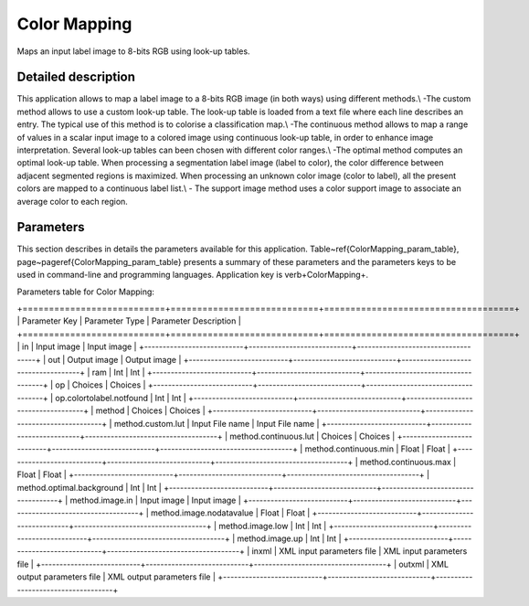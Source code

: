 Color Mapping
^^^^^^^^^^^^^

Maps an input label image to 8-bits RGB using look-up tables.

Detailed description
--------------------

This application allows to map a label image to a 8-bits RGB image (in both ways) using different methods.\\  -The custom method allows to use a custom look-up table. The look-up table is loaded from a text file where each line describes an entry. The typical use of this method is to colorise a classification map.\\  -The continuous method allows to map a range of values in a scalar input image to a colored image using continuous look-up table, in order to enhance image interpretation. Several look-up tables can been chosen with different color ranges.\\ -The optimal method computes an optimal look-up table. When processing a segmentation label image (label to color), the color difference between adjacent segmented regions is maximized. When processing an unknown color image (color to label), all the present colors are mapped to a continuous label list.\\  - The support image method uses a color support image to associate an average color to each region.

Parameters
----------

This section describes in details the parameters available for this application. Table~\ref{ColorMapping_param_table}, page~\pageref{ColorMapping_param_table} presents a summary of these parameters and the parameters keys to be used in command-line and programming languages. Application key is \verb+ColorMapping+.

Parameters table for Color Mapping:

+===========================+============================+====================================+
|       Parameter Key       |       Parameter Type       |       Parameter Description        |
+===========================+============================+====================================+
|            in             |        Input image         |            Input image             |
+---------------------------+----------------------------+------------------------------------+
|            out            |        Output image        |            Output image            |
+---------------------------+----------------------------+------------------------------------+
|            ram            |            Int             |                Int                 |
+---------------------------+----------------------------+------------------------------------+
|            op             |          Choices           |              Choices               |
+---------------------------+----------------------------+------------------------------------+
| op.colortolabel.notfound  |            Int             |                Int                 |
+---------------------------+----------------------------+------------------------------------+
|          method           |          Choices           |              Choices               |
+---------------------------+----------------------------+------------------------------------+
|     method.custom.lut     |      Input File name       |          Input File name           |
+---------------------------+----------------------------+------------------------------------+
|   method.continuous.lut   |          Choices           |              Choices               |
+---------------------------+----------------------------+------------------------------------+
|   method.continuous.min   |           Float            |               Float                |
+---------------------------+----------------------------+------------------------------------+
|   method.continuous.max   |           Float            |               Float                |
+---------------------------+----------------------------+------------------------------------+
| method.optimal.background |            Int             |                Int                 |
+---------------------------+----------------------------+------------------------------------+
|      method.image.in      |        Input image         |            Input image             |
+---------------------------+----------------------------+------------------------------------+
| method.image.nodatavalue  |           Float            |               Float                |
+---------------------------+----------------------------+------------------------------------+
|     method.image.low      |            Int             |                Int                 |
+---------------------------+----------------------------+------------------------------------+
|      method.image.up      |            Int             |                Int                 |
+---------------------------+----------------------------+------------------------------------+
|           inxml           | XML input parameters file  |     XML input parameters file      |
+---------------------------+----------------------------+------------------------------------+
|          outxml           | XML output parameters file |     XML output parameters file     |
+---------------------------+----------------------------+------------------------------------+
